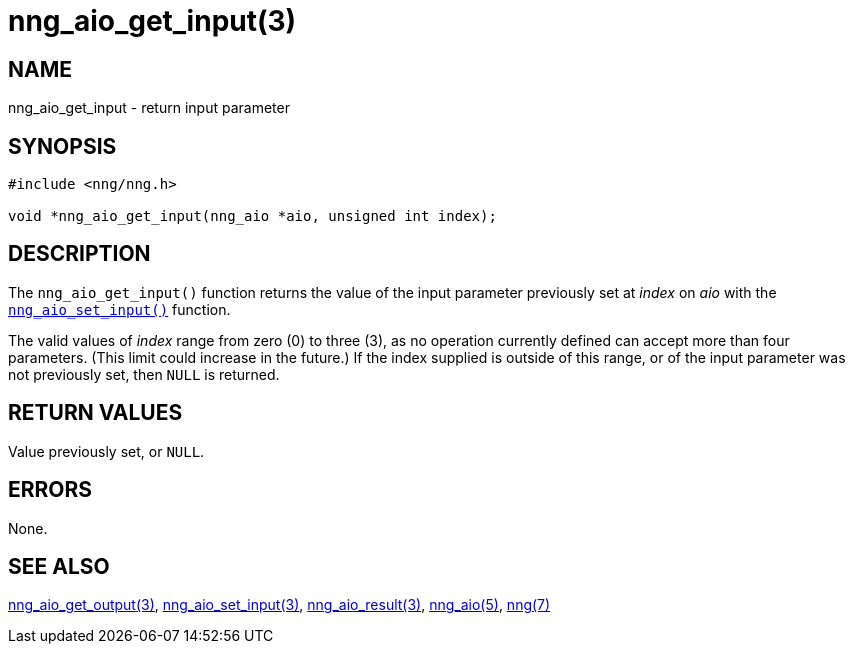 = nng_aio_get_input(3)
//
// Copyright 2018 Staysail Systems, Inc. <info@staysail.tech>
// Copyright 2018 Capitar IT Group BV <info@capitar.com>
//
// This document is supplied under the terms of the MIT License, a
// copy of which should be located in the distribution where this
// file was obtained (LICENSE.txt).  A copy of the license may also be
// found online at https://opensource.org/licenses/MIT.
//

== NAME

nng_aio_get_input - return input parameter

== SYNOPSIS

[source, c]
----
#include <nng/nng.h>

void *nng_aio_get_input(nng_aio *aio, unsigned int index);
----

== DESCRIPTION

The `nng_aio_get_input()` function returns the value of the input parameter
previously set at _index_ on _aio_ with the
xref:nng_aio_set_input.3.adoc[`nng_aio_set_input()`] function.

The valid values of _index_ range from zero (0) to three (3), as no operation
currently defined can accept more than four parameters.
(This limit could increase in the future.)
If the index supplied is outside of this range,
or of the input parameter was not previously set, then `NULL` is returned.

== RETURN VALUES

Value previously set, or `NULL`.

== ERRORS

None.

== SEE ALSO

[.text-left]
xref:nng_aio_get_output.3.adoc[nng_aio_get_output(3)],
xref:nng_aio_set_input.3.adoc[nng_aio_set_input(3)],
xref:nng_aio_result.3.adoc[nng_aio_result(3)],
xref:nng_aio.5.adoc[nng_aio(5)],
xref:nng.7.adoc[nng(7)]
